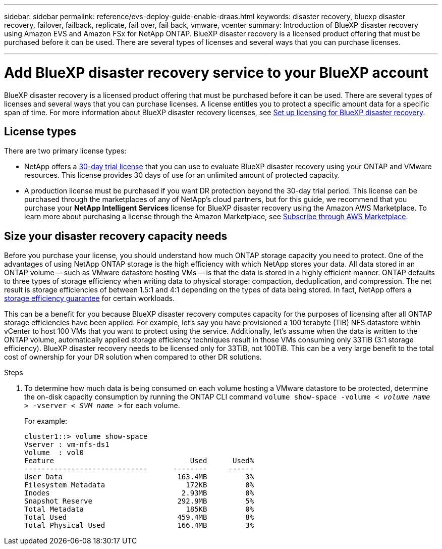 ---
sidebar: sidebar
permalink: reference/evs-deploy-guide-enable-draas.html
keywords: disaster recovery, bluexp disaster recovery, failover, failback, replicate, fail over, fail back, vmware, vcenter 
summary: Introduction of BlueXP disaster recovery using Amazon EVS and Amazon FSx for NetApp ONTAP. BlueXP disaster recovery is a licensed product offering that must be purchased before it can be used. There are several types of licenses and several ways that you can purchase licenses. 

---
= Add BlueXP disaster recovery service to your BlueXP account

:hardbreaks:
:icons: font
:imagesdir: ../media/use/

[.lead]
BlueXP disaster recovery is a licensed product offering that must be purchased before it can be used. There are several types of licenses and several ways that you can purchase licenses. A license entitles you to protect a specific amount data for a specific span of time. For more information about BlueXP disaster recovery licenses, see link:get-started/dr-licensing.html[Set up licensing for BlueXP disaster recovery]. 

== License types

There are two primary license types:

* NetApp offers a link:get-started/dr-licensing.html#try-it-out-using-a-30-day-free-trial[30-day trial license] that you can use to evaluate BlueXP disaster recovery using your ONTAP and VMware resources. This license provides 30 days of use for an unlimited amount of protected capacity.

* A production license must be purchased if you want DR protection beyond the 30-day trial period. This license can be purchased through the marketplaces of any of NetApp’s cloud partners, but for this guide, we recommend that you purchase your *NetApp Intelligent Services* license for BlueXP disaster recovery using the Amazon AWS Marketplace. To learn more about purchasing a license through the Amazon Marketplace, see link:get-started/dr-licensing.html#after-the-trial-ends-subscribe-through-aws-marketplace[Subscribe through AWS Marketplace].

== Size your disaster recovery capacity needs

Before you purchase your license, you should understand how much ONTAP storage capacity you need to protect. One of the advantages of using NetApp ONTAP storage is the high efficiency with which NetApp stores your data. All data stored in an ONTAP volume -- such as VMware datastore hosting VMs -- is that the data is stored in a highly efficient manner. ONTAP defaults to three types of storage efficiency when writing data to physical storage: compaction, deduplication, and compression. The net result is storage efficiencies of between 1.5:1 and 4:1 depending on the types of data being stored. In fact, NetApp offers a https://www.netapp.com/media/79014-ng-937-Efficiency-Guarantee-Customer-Flyer.pdf[storage efficiency guarantee^] for certain workloads.

This can be a benefit for you because BlueXP disaster recovery computes capacity for the purposes of licensing after all ONTAP storage efficiencies have been applied. For example, let’s say you have provisioned a 100 terabyte (TiB) NFS datastore within vCenter to host 100 VMs that you want to protect using the service. Additionally, let’s assume when the data is written to the ONTAP volume, automatically applied storage efficiency techniques result in those VMs consuming only 33TiB (3:1 storage efficiency). BlueXP disaster recovery needs to be licensed only for 33TiB, not 100TiB. This can be a very large benefit to the total cost of ownership for your DR solution when compared to other DR solutions.

.Steps 
. To determine how much data is being consumed on each volume hosting a VMware datastore to be protected, determine the on-disk capacity consumption by running the ONTAP CLI command `volume show-space -volume < _volume name_ > -vserver < _SVM name_ >` for each volume. 
+
For example:
+
----
cluster1::> volume show-space
Vserver : vm-nfs-ds1
Volume  : vol0
Feature                                Used      Used%
-----------------------------      --------     ------
User Data                           163.4MB         3%
Filesystem Metadata                   172KB         0%
Inodes                               2.93MB         0%
Snapshot Reserve                    292.9MB         5%
Total Metadata                        185KB         0%
Total Used                          459.4MB         8%
Total Physical Used                 166.4MB         3%

